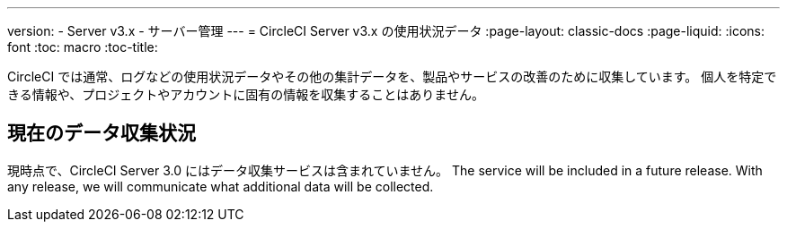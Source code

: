---
version:
- Server v3.x
- サーバー管理
---
= CircleCI Server v3.x の使用状況データ
:page-layout: classic-docs
:page-liquid:
:icons: font
:toc: macro
:toc-title:

CircleCI では通常、ログなどの使用状況データやその他の集計データを、製品やサービスの改善のために収集しています。 個人を特定できる情報や、プロジェクトやアカウントに固有の情報を収集することはありません。

## 現在のデータ収集状況
現時点で、CircleCI Server 3.0 にはデータ収集サービスは含まれていません。 The service will be included in a future release.
With any release, we will communicate what additional data will be collected.
